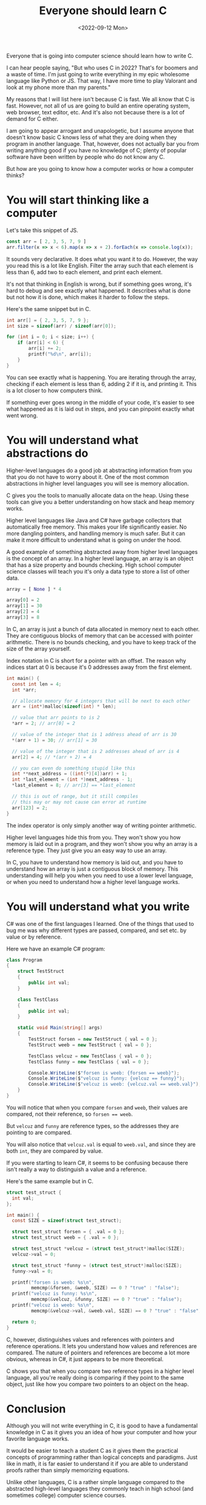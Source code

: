 #+TITLE: Everyone should learn C
#+DATE: <2022-09-12 Mon>
#+TAGS[]: computer-science

Everyone that is going into computer science should learn how to write C.

I can hear people saying, "But who uses C in 2022? That's for boomers and a waste of time. I'm just going to write everything in my epic wholesome language like Python or JS. That way, I have more time to play Valorant and look at my phone more than my parents."

My reasons that I will list here isn't because C is fast. We all know that C is fast. However, not all of us are going to build an entire operating system, web browser, text editor, etc. And it's also not because there is a lot of demand for C either.

I am going to appear arrogant and unapologetic, but I assume anyone that doesn't know basic C knows less of what they are doing when they program in another language. That, however, does not actually bar you from writing anything good if you have no knowledge of C; plenty of popular software have been written by people who do not know any C.

But how are you going to know how a computer works or how a computer thinks?

* You will start thinking like a computer

Let's take this snippet of JS.

#+begin_src javascript
const arr = [ 2, 3, 5, 7, 9 ]
arr.filter(x => x < 6).map(x => x + 2).forEach(x => console.log(x));
#+end_src

It sounds very declarative. It does what you want it to do. However, the way you read this is a lot like English. Filter the array such that each element is less than 6, add two to each element, and print each element.

It's not that thinking in English is wrong, but if something goes wrong, it's hard to debug and see exactly what happened. It describes what is done but not how it is done, which makes it harder to follow the steps.

Here's the same snippet but in C.

#+begin_src c
int arr[] = { 2, 3, 5, 7, 9 };
int size = sizeof(arr) / sizeof(arr[0]);

for (int i = 0; i < size; i++) {
    if (arr[i] < 6) {
        arr[i] += 2;
        printf("%d\n", arr[i]);
    }
}
#+end_src

You can see exactly what is happening. You are iterating through the array, checking if each element is less than 6, adding 2 if it is, and printing it. This is a lot closer to how computers think.

If something ever goes wrong in the middle of your code, it's easier to see what happened as it is laid out in steps, and you can pinpoint exactly what went wrong.

* You will understand what abstractions do

Higher-level languages do a good job at abstracting information from you that you do not have to worry about it. One of the most common abstractions in higher level languages you will see is memory allocation.

C gives you the tools to manually allocate data on the heap. Using these tools can give you a better understanding on how stack and heap memory works.

Higher level languages like Java and C# have garbage collectors that automatically free memory. This makes your life significantly easier. No more dangling pointers, and handling memory is much safer. But it can make it more difficult to understand what is going on under the hood.

A good example of something abstracted away from higher level languages is the concept of an array. In a higher level language, an array is an object that has a size property and bounds checking. High school computer science classes will teach you it's only a data type to store a list of other data.

#+begin_src python
array = [ None ] * 4

array[0] = 2
array[1] = 30
array[2] = 4
array[3] = 8
#+end_src

In C, an array is just a bunch of data allocated in memory next to each other. They are contiguous blocks of memory that can be accessed with pointer arithmetic. There is no bounds checking, and you have to keep track of the size of the array yourself. 

Index notation in C is short for a pointer with an offset. The reason why indices start at 0 is because it's 0 addresses away from the first element.

#+begin_src c
int main() {
  const int len = 4;
  int *arr;

  // allocate memory for 4 integers that will be next to each other
  arr = (int*)malloc(sizeof(int) * len);

  // value that arr points to is 2
  *arr = 2; // arr[0] = 2

  // value of the integer that is 1 address ahead of arr is 30
  *(arr + 1) = 30; // arr[1] = 30

  // value of the integer that is 2 addresses ahead of arr is 4
  arr[2] = 4; // *(arr + 2) = 4

  // you can even do something stupid like this
  int **next_address = ((int(*)[4])arr) + 1;
  int *last_element = (int *)next_address - 1;
  *last_element = 8; // arr[3] == *last_element

  // this is out of range, but it still compiles
  // this may or may not cause can error at runtime
  arr[123] = 2;
}
#+end_src

The index operator is only simply another way of writing pointer arithmetic.

Higher level languages hide this from you. They won't show you how memory is laid out in a program, and they won't show you why an array is a reference type. They just give you an easy way to use an array.

In C, you have to understand how memory is laid out, and you have to understand how an array is just a contiguous block of memory. This understanding will help you when you need to use a lower level language, or when you need to understand how a higher level language works.

* You will understand what you write

C# was one of the first languages I learned. One of the things that used to bug me was why different types are passed, compared, and set etc. by value or by reference.

Here we have an example C# program:

#+begin_src csharp
class Program
{
    struct TestStruct
    {
        public int val;
    }

    class TestClass
    {
        public int val;
    }

    static void Main(string[] args)
    {
        TestStruct forsen = new TestStruct { val = 0 };
        TestStruct weeb = new TestStruct { val = 0 };

        TestClass velcuz = new TestClass { val = 0 };
        TestClass funny = new TestClass { val = 0 };

        Console.WriteLine($"forsen is weeb: {forsen == weeb}");
        Console.WriteLine($"velcuz is funny: {velcuz == funny}");
        Console.WriteLine($"velcuz is weeb: {velcuz.val == weeb.val}");
    }
}
#+end_src

#+RESULTS:
: forsen is weeb: true
: velcuz is funny: false
: velcuz is weeb: true

You will notice that when you compare ~forsen~ and ~weeb~, their values are compared, not their reference, so ~forsen == weeb~.

But ~velcuz~ and ~funny~ are reference types, so the addresses they are pointing to are compared.

You will also notice that ~velcuz.val~ is equal to ~weeb.val~, and since they are both ~int~, they are compared by value.

If you were starting to learn C#, it seems to be confusing because there isn't really a way to distinguish a value and a reference.

Here's the same example but in C.

#+begin_src c
struct test_struct {
  int val;
};

int main() {
  const SIZE = sizeof(struct test_struct);

  struct test_struct forsen = { .val = 0 };
  struct test_struct weeb = { .val = 0 };

  struct test_struct *velcuz = (struct test_struct*)malloc(SIZE);
  velcuz->val = 0;

  struct test_struct *funny = (struct test_struct*)malloc(SIZE);
  funny->val = 0;

  printf("forsen is weeb: %s\n",
         memcmp(&forsen, &weeb, SIZE) == 0 ? "true" : "false");
  printf("velcuz is funny: %s\n",
         memcmp(&velcuz, &funny, SIZE) == 0 ? "true" : "false");
  printf("velcuz is weeb: %s\n",
         memcmp(&velcuz->val, &weeb.val, SIZE) == 0 ? "true" : "false");

  return 0;
}
#+end_src

#+RESULTS:
: forsen is weeb: true
: velcuz is funny: false
: velcuz is weeb: true

C, however, distinguishes values and references with pointers and reference operations. It lets you understand how values and references are compared. The nature of pointers and references are become a lot more obvious, whereas in C#, it just appears to be more theoretical.

C shows you that when you compare two reference types in a higher level language, all you're really doing is comparing if they point to the same object, just like how you compare two pointers to an object on the heap.

* Conclusion

Although you will not write everything in C, it is good to have a fundamental knowledge in C as it gives you an idea of how your computer and how your favorite language works.

It would be easier to teach a student C as it gives them the practical concepts of programming rather than logical concepts and paradigms. Just like in math, it is far easier to understand it if you are able to understand proofs rather than simply memorizing equations.

Unlike other languages, C is a rather simple language compared to the abstracted high-level languages they commonly teach in high school (and sometimes college) computer science courses.
